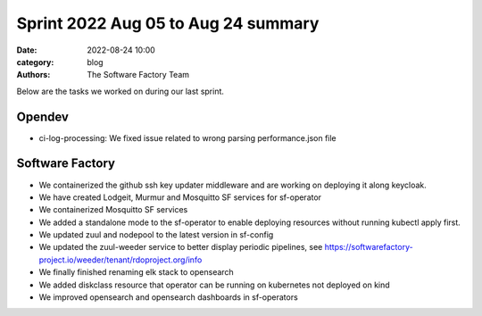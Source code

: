 
Sprint 2022 Aug 05 to Aug 24 summary
####################################

:date: 2022-08-24 10:00
:category: blog
:authors: The Software Factory Team

Below are the tasks we worked on during our last sprint.

Opendev
-------

* ci-log-processing: We fixed issue related to wrong parsing performance.json file

Software Factory
----------------

* We containerized the github ssh key updater middleware and are working on deploying it along keycloak.

* We have created Lodgeit, Murmur and Mosquitto SF services for sf-operator

* We containerized Mosquitto SF services

* We added a standalone mode to the sf-operator to enable deploying resources without running kubectl apply first.

* We updated zuul and nodepool to the latest version in sf-config

* We updated the zuul-weeder service to better display periodic pipelines, see https://softwarefactory-project.io/weeder/tenant/rdoproject.org/info

* We finally finished renaming elk stack to opensearch

* We added diskclass resource that operator can be running on kubernetes not deployed on kind

* We improved opensearch and opensearch dashboards in sf-operators
